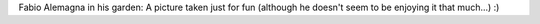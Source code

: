 Fabio Alemagna in his garden: A picture taken just for fun (although he doesn't seem to be enjoying it that much...) :)
